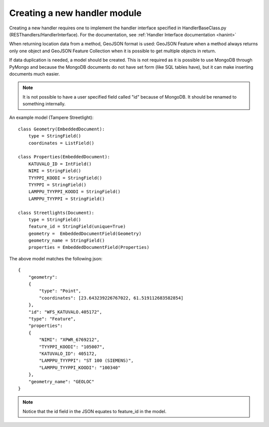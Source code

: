 Creating a new handler module
=============================

Creating a new handler requires one to implement the handler interface specified in HandlerBaseClass.py
(RESThandlers/HandlerInterface). For the documentation, see :ref:`Handler Interface documentation <hanint>`

When returning location data from a method, GeoJSON format is used: GeoJSON Feature when a method always returns only one
object and GeoJSON Feature Collection when it is possible to get multiple objects in return.

If data duplication is needed, a model should be created. This is not required as it is possible to use MongoDB through
PyMongo and because the MongoDB documents do not have set form (like SQL tables have), but it can make inserting documents
much easier.

.. note::
    It is not possible to have a user specified field called "id" because of MongoDB. It should be renamed to something internally.

An example model (Tampere Streetlight): ::

    class Geometry(EmbeddedDocument):
        type = StringField()
        coordinates = ListField()

    class Properties(EmbeddedDocument):
        KATUVALO_ID = IntField()
        NIMI = StringField()
        TYYPPI_KOODI = StringField()
        TYYPPI = StringField()
        LAMPPU_TYYPPI_KOODI = StringField()
        LAMPPU_TYYPPI = StringField()

    class Streetlights(Document):
        type = StringField()
        feature_id = StringField(unique=True)
        geometry =  EmbeddedDocumentField(Geometry)
        geometry_name = StringField()
        properties = EmbeddedDocumentField(Properties)

The above model matches the following json: ::

    {
        "geometry":
        {
            "type": "Point",
            "coordinates": [23.643239226767022, 61.519112683582854]
        },
        "id": "WFS_KATUVALO.405172",
        "type": "Feature",
        "properties":
        {
            "NIMI": "XPWR_6769212",
            "TYYPPI_KOODI": "105007",
            "KATUVALO_ID": 405172,
            "LAMPPU_TYYPPI": "ST 100 (SIEMENS)",
            "LAMPPU_TYYPPI_KOODI": "100340"
        },
        "geometry_name": "GEOLOC"
    }

.. note::
    Notice that the id field in the JSON equates to feature_id in the model.
